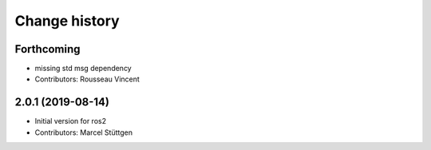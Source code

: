 Change history
==============

Forthcoming
-----------
* missing std msg dependency
* Contributors: Rousseau Vincent

2.0.1 (2019-08-14)
------------------
* Initial version for ros2
* Contributors: Marcel Stüttgen

